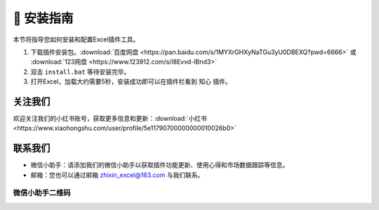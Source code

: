 🔧 安装指南 
============

本节将指导您如何安装和配置Excel插件工具。

1. 下载插件安装包。:download:`百度网盘 <https://pan.baidu.com/s/1MYXrGHXyNaTGu3yU0DBEXQ?pwd=6666>` 或 :download:`123网盘 <https://www.123912.com/s/l8Evvd-IBnd3>`
2. 双击 ``install.bat`` 等待安装完毕。
3. 打开Excel，加载大约需要5秒，安装成功即可以在插件栏看到 ``知心`` 插件。


关注我们
^^^^^^^^^^^^

欢迎关注我们的小红书账号，获取更多信息和更新：:download:`小红书 <https://www.xiaohongshu.com/user/profile/5e11790700000000010026b0>`


联系我们
^^^^^^^^^^^^

- 微信小助手：请添加我们的微信小助手以获取插件功能更新、使用心得和市场数据跟踪等信息。
- 邮箱：您也可以通过邮箱 zhixin_excel@163.com 与我们联系。

微信小助手二维码
""""""""""""""""""

.. image:: images/wechat.jpg
   :alt: 微信小助手二维码
